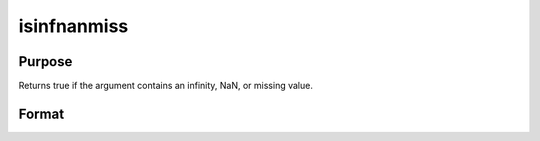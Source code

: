 
isinfnanmiss
==============================================

Purpose
----------------

Returns true if the argument contains an infinity, NaN, or missing value.

Format
----------------
.. function:: isinfnanmiss(x)

    :param x: NxK matrix.
    :type x: TODO

    :returns: y (*scalar*), 1 if x contains any infinities, NaNs, or missing values, else 0.

